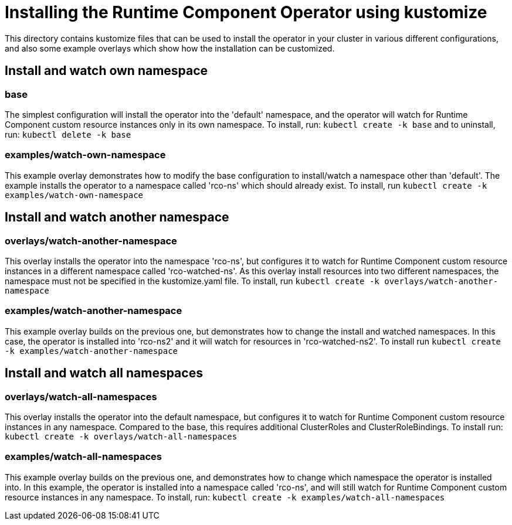 = Installing the Runtime Component Operator using kustomize

This directory contains kustomize files that can be used to install the operator
in your cluster in various different configurations, and also some example overlays
which show how the installation can be customized.

== Install and watch own namespace

=== base
The simplest configuration will install the operator into the 'default' namespace, and the operator
will watch for Runtime Component custom resource instances only in its own namespace. To install, run:
`kubectl create -k base`
and to uninstall, run:
`kubectl delete -k base`

=== examples/watch-own-namespace
This example overlay demonstrates how to modify the base configuration to install/watch a
namespace other than 'default'. The example installs the operator to a namespace called
'rco-ns' which should already exist. To install, run `kubectl create -k examples/watch-own-namespace`

== Install and watch another namespace

=== overlays/watch-another-namespace
This overlay installs the operator into the namespace 'rco-ns', but configures it to
watch for Runtime Component custom resource instances in a different namespace called 'rco-watched-ns'. As
this overlay install resources into two different namespaces, the namespace must not be specified
in the kustomize.yaml file. To install, run `kubectl create -k overlays/watch-another-namespace`

=== examples/watch-another-namespace
This example overlay builds on the previous one, but demonstrates how to change the
install and watched namespaces. In this case, the operator is installed into 'rco-ns2'
and it will watch for resources in 'rco-watched-ns2'. To install run `kubectl create -k
examples/watch-another-namespace`

== Install and watch all namespaces

=== overlays/watch-all-namespaces
This overlay installs the operator into the default namespace, but configures it
to watch for Runtime Component custom resource instances in any namespace. Compared to the base,
this requires additional ClusterRoles and ClusterRoleBindings. To install run:
`kubectl create -k overlays/watch-all-namespaces`

=== examples/watch-all-namespaces
This example overlay builds on the previous one, and demonstrates how to change
which namespace the operator is installed into. In this example, the operator
is installed into a namespace called 'rco-ns', and will still watch for
Runtime Component custom resource instances in any namespace. To install, run:
`kubectl create -k examples/watch-all-namespaces`

